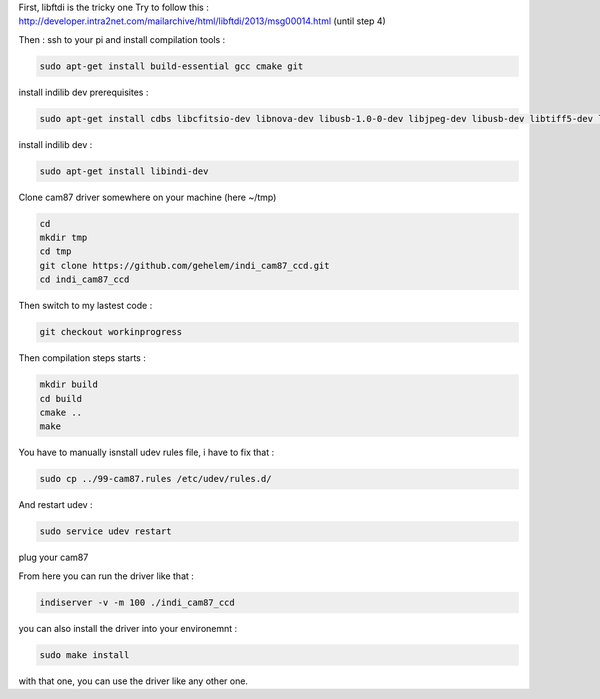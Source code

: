First, libftdi is the tricky one
Try to follow this :
http://developer.intra2net.com/mailarchive/html/libftdi/2013/msg00014.html
(until step 4)

Then :
ssh to your pi and install compilation tools :

.. code-block:: shell

  sudo apt-get install build-essential gcc cmake git

install indilib dev prerequisites :

.. code-block:: shell

  sudo apt-get install cdbs libcfitsio-dev libnova-dev libusb-1.0-0-dev libjpeg-dev libusb-dev libtiff5-dev libftdi-dev fxload libkrb5-dev libcurl4-gnutls-dev libraw-dev libgphoto2-dev libgsl0-dev dkms libboost-regex-dev libgps-dev libdc1394-22-dev

install indilib dev :

.. code-block:: shell

  sudo apt-get install libindi-dev
  
  
Clone cam87 driver somewhere on your machine (here ~/tmp)

.. code-block:: shell

  cd
  mkdir tmp
  cd tmp
  git clone https://github.com/gehelem/indi_cam87_ccd.git
  cd indi_cam87_ccd

Then switch to my lastest code :

.. code-block:: shell

  git checkout workinprogress

Then compilation steps starts :

.. code-block:: shell

  mkdir build
  cd build
  cmake ..
  make

You have to manually isnstall udev rules file, i have to fix that :

.. code-block:: shell

  sudo cp ../99-cam87.rules /etc/udev/rules.d/
  
And restart udev :

.. code-block:: shell

  sudo service udev restart

plug your cam87

From here you can run the driver like that :

.. code-block:: shell

  indiserver -v -m 100 ./indi_cam87_ccd

you can also install the driver into your environemnt :

.. code-block:: shell

  sudo make install
  
with that one, you can use the driver like any other one.
